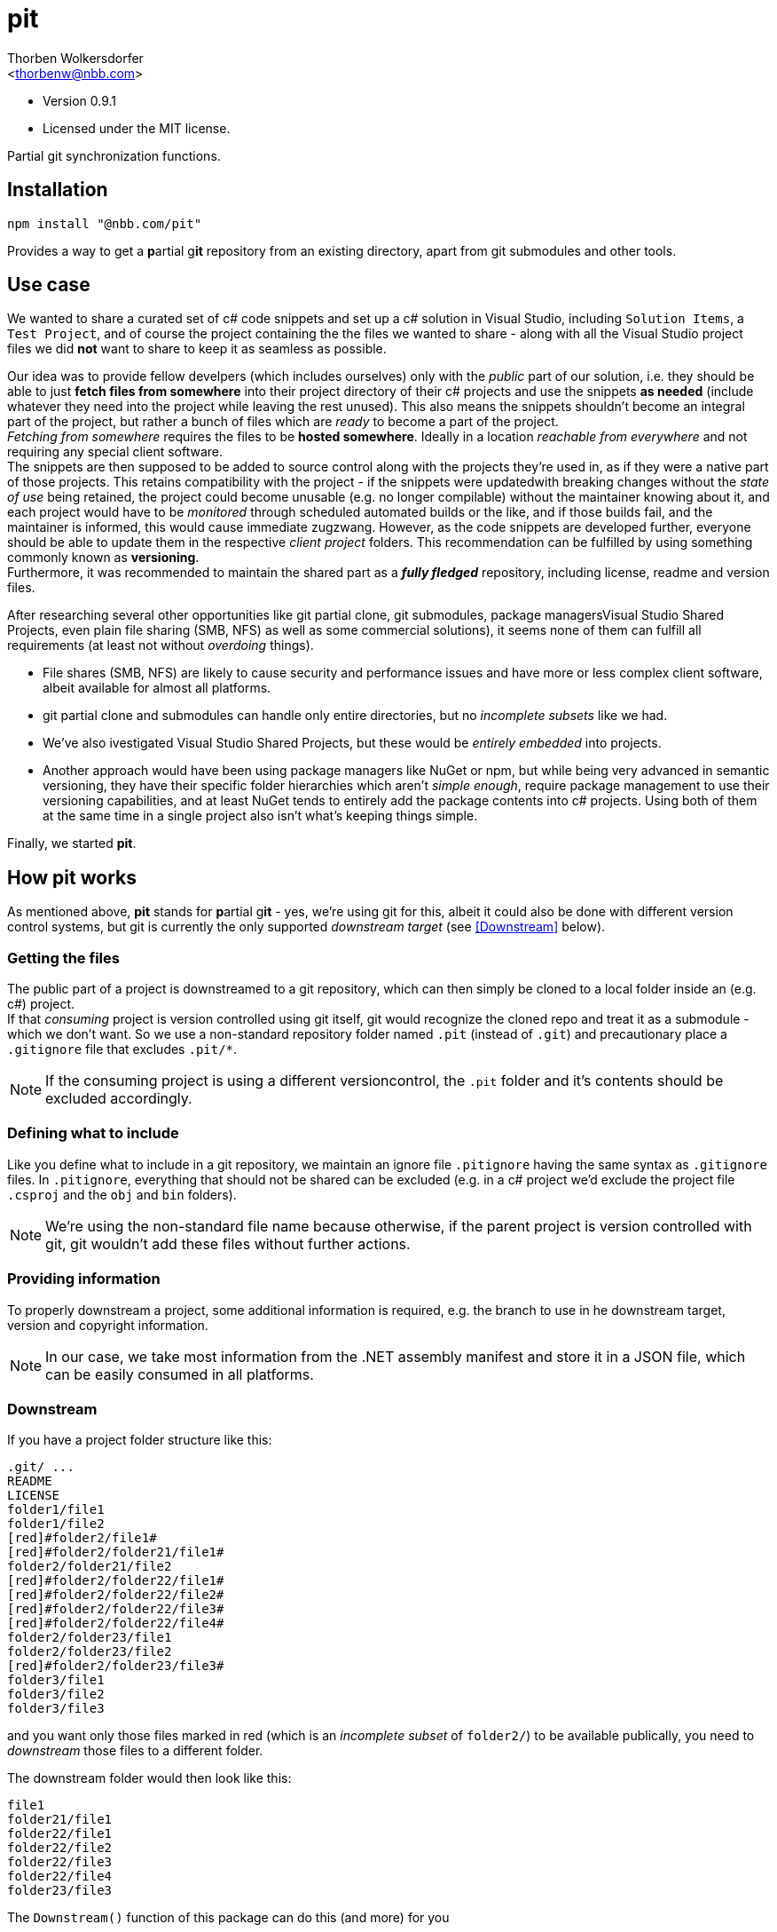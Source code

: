 pit
===
:Author: Thorben Wolkersdorfer
:Email: <thorbenw@nbb.com>
:AuthorUrl: https://www.notebooksbilliger.de/
:Date: 2020-03-10
:Revision: 0.9.1
:License: MIT

- Version {revision}
- Licensed under the {license} license.

Partial git synchronization functions.

Installation
------------
[source,bash]
----
npm install "@nbb.com/pit"
----

Provides a way to get a **p**artial g**it** repository from an existing
directory, apart from git submodules and other tools.

Use case
--------
We wanted to share a curated set of c# code snippets and set up a c# solution
in Visual Studio, including +Solution Items+, a +Test Project+, and of course
the project containing the the files we wanted to share - along with all the
Visual Studio project files we did *not* want to share to keep it as seamless as
possible.

Our idea was to provide fellow develpers (which includes ourselves) only with
the 'public' part of our solution, i.e. they should be able to just *fetch files
from somewhere* into their project directory of their c# projects and use the
snippets *as needed* (include whatever they need into the project while leaving
the rest unused). This also means the snippets shouldn't become an integral
part of the project, but rather a bunch of files which are _ready_ to become a
part of the project. +
_Fetching from somewhere_ requires the files to be *hosted somewhere*. Ideally
in a location _reachable from everywhere_ and not requiring any special client
software. +
The snippets are then supposed to be added to source control along with the
projects they're used in, as if they were a native part of those projects. This
retains compatibility with the project - if the snippets were updatedwith
breaking changes without the 'state of use' being retained, the project could
become unusable (e.g. no longer compilable) without the maintainer knowing
about it, and each project would have to be 'monitored' through scheduled
automated builds or the like, and if those builds fail, and the maintainer is
informed, this would cause immediate zugzwang. However, as the code snippets are
developed further, everyone should be able to update them in the respective
'client project' folders. This recommendation can be fulfilled by using
something commonly known as *versioning*. +
Furthermore, it was recommended to maintain the shared part as a *'fully
fledged'* repository, including license, readme and version files.

After researching several other opportunities like git partial clone, git
submodules, package managersVisual Studio Shared Projects, even plain file
sharing (SMB, NFS) as well as some commercial solutions), it seems none of them
can fulfill all requirements (at least not without 'overdoing' things).

* File shares (SMB, NFS) are likely to cause security and performance issues and
have more or less complex client software, albeit available for almost all
platforms.
* git partial clone and submodules can handle only entire directories, but no
'incomplete subsets' like we had.
* We've also ivestigated Visual Studio Shared Projects, but these would be
'entirely embedded' into projects.
* Another approach would have been using package managers like NuGet or npm, but
while being very advanced in semantic versioning, they have their specific
folder hierarchies which aren't 'simple enough', require package management to
use their versioning capabilities, and at least NuGet tends to entirely add the
package contents into c# projects. Using both of them at the same time in a
single project also isn't what's keeping things simple.

Finally, we started *pit*.

How pit works
-------------
As mentioned above, *pit* stands for **p**artial g**it** - yes, we're using git
for this, albeit it could also be done with different version control systems,
but git is currently the only supported _downstream target_ (see <<Downstream>>
below). +

Getting the files
~~~~~~~~~~~~~~~~~
The public part of a project is downstreamed to a git repository, which can then
simply be cloned to a local folder inside an (e.g. c#) project. +
If that 'consuming' project is version controlled using git itself, git would
recognize the cloned repo and treat it as a submodule - which we don't want. So
we use a non-standard repository folder named `.pit` (instead of `.git`) and
precautionary place a `.gitignore` file that excludes `.pit/*`.
[NOTE]
If the consuming project is using a different versioncontrol, the `.pit` folder
and it's contents should be excluded accordingly.

Defining what to include
~~~~~~~~~~~~~~~~~~~~~~~~
Like you define what to include in a git repository, we maintain an ignore file
`.pitignore` having the same syntax as `.gitignore` files. In `.pitignore`,
everything that should not be shared can be excluded (e.g. in a c# project we'd
exclude the project file `.csproj` and the `obj` and `bin` folders).
[NOTE]
We're using the non-standard file name because otherwise, if the parent project
is version controlled with git, git wouldn't add these files without further
actions.

Providing information
~~~~~~~~~~~~~~~~~~~~~
To properly downstream a project, some additional information is required, e.g.
the branch to use in he downstream target, version and copyright information. +
[NOTE]
In our case, we take most information from the .NET assembly manifest and store
it in a JSON file, which can be easily consumed in all platforms.

Downstream
~~~~~~~~~~
If you have a project folder structure like this:

`.git/ ...` +
`README` +
`LICENSE` +
`folder1/file1` +
`folder1/file2` +
`[red]#folder2/file1#` +
`[red]#folder2/folder21/file1#` +
`folder2/folder21/file2` +
`[red]#folder2/folder22/file1#` +
`[red]#folder2/folder22/file2#` +
`[red]#folder2/folder22/file3#` +
`[red]#folder2/folder22/file4#` +
`folder2/folder23/file1` +
`folder2/folder23/file2` +
`[red]#folder2/folder23/file3#` +
`folder3/file1` +
`folder3/file2` +
`folder3/file3` +

and you want only  those files marked in [red]#red# (which is an 'incomplete
subset' of `folder2/`) to be available publically, you need to _downstream_
those files to a different folder.

The downstream folder would then look like this:

`file1` +
`folder21/file1` +
`folder22/file1` +
`folder22/file2` +
`folder22/file3` +
`folder22/file4` +
`folder23/file3` +

.The `Downstream()` function of this package can do this (and more) for you

`Downstream()` takes three parameters:

* The upstream folder (which is the downstream source)
* The downstream folder (which is the downstream target)
* A `BuildInfo` object, which contains (amongst others)
** A version information
** A copyright information
** A branch name

`Downstream()` will perform the following steps:

* Copy the downstream folder to a temporary working folder.
** Open the git repository in that temporary working folder.
** Force a checkout on the branch.
** Resolve `detached HEAD` situations.
** Find the according remote branch and remote.
*** Fetch the repository URL from the remote.
* Read the downstream file `.pitignore`.
* Merge the upstream folder to the working folder (i.e. copy and replace all
files that are not excluded by `.pitignore`).
* Create or update a `.gitignore` file in the downstream target.
** Include `.pit/*` in the `.gitignore` file.
* Create or update a `LICENSE` file in the downstream target.
** Replace a placeholder for copyright information with the copyright
information from the `BuildInfo` object.
* Create or update a `VERSION` file in the downstream target.
** Replace all content with the version information from the `BuildInfo` object.
* Create or update a `README.md` file in the downstream target.
** Replace a small set of placeholders with according information from the
`BuildInfo` object.
* Retrieve signatures from
** The `BuildInfo` object
** The local git configuration
** The repository git configuration
* Open the repository index.
** Add all changes to the index (stage).
** Commit all changes on the index, using
*** The signatures gathered before
*** The commit messages from the `BuildInfo` object
** `push` to the remote
* Delete the working folder